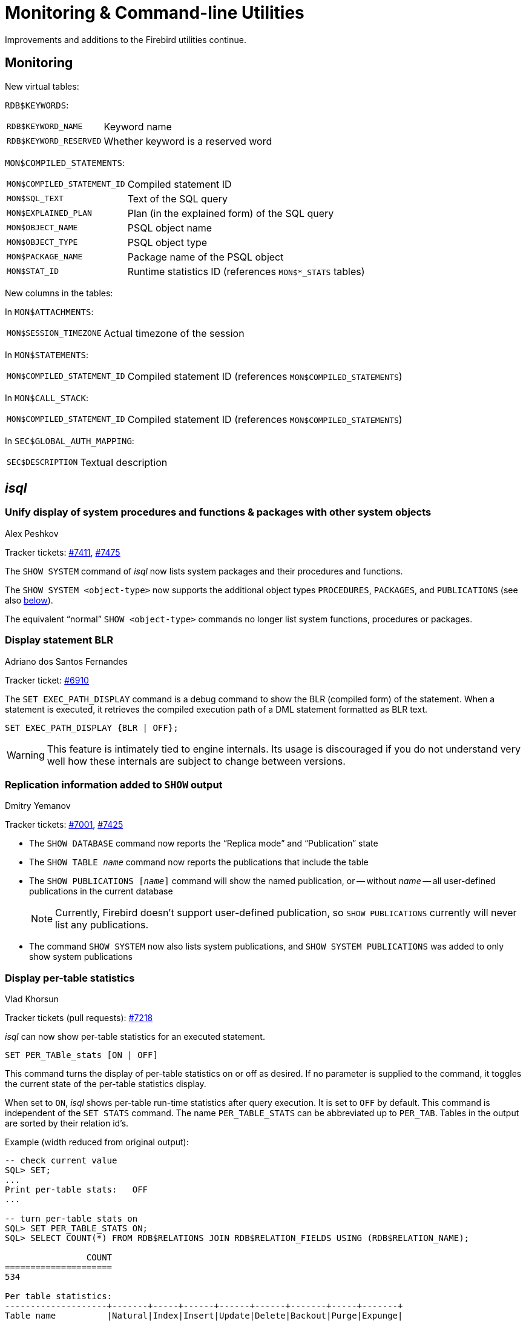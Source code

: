 [[rnfb50-util]]
= Monitoring & Command-line Utilities

Improvements and additions to the Firebird utilities continue.

[[rnfb50-util-mon]]
== Monitoring

New virtual tables: 

`RDB$KEYWORDS`:

[horizontal]
`RDB$KEYWORD_NAME`:: Keyword name
`RDB$KEYWORD_RESERVED`:: Whether keyword is a reserved word

`MON$COMPILED_STATEMENTS`:

[horizontal]
`MON$COMPILED_STATEMENT_ID`:: Compiled statement ID
`MON$SQL_TEXT`:: Text of the SQL query
`MON$EXPLAINED_PLAN`:: Plan (in the explained form) of the SQL query
`MON$OBJECT_NAME`:: PSQL object name
`MON$OBJECT_TYPE`:: PSQL object type
`MON$PACKAGE_NAME`:: Package name of the PSQL object
`MON$STAT_ID`:: Runtime statistics ID (references `MON$*_STATS` tables)

New columns in the tables: 

In `MON$ATTACHMENTS`:

[horizontal]
`MON$SESSION_TIMEZONE`:: Actual timezone of the session

In `MON$STATEMENTS`:

[horizontal]
`MON$COMPILED_STATEMENT_ID`:: Compiled statement ID (references `MON$COMPILED_STATEMENTS`)

In `MON$CALL_STACK`:

[horizontal]
`MON$COMPILED_STATEMENT_ID`:: Compiled statement ID (references `MON$COMPILED_STATEMENTS`)

In `SEC$GLOBAL_AUTH_MAPPING`:

[horizontal]
`SEC$DESCRIPTION`:: Textual description

[[rnfb50-util-isql]]
== _isql_

[[rnfb50-utils-show-system-proc]]
=== Unify display of system procedures and functions & packages with other system objects
Alex Peshkov

Tracker tickets: https://github.com/FirebirdSQL/firebird/issues/7411[#7411], https://github.com/FirebirdSQL/firebird/issues/7475[#7475]

The `SHOW SYSTEM` command of _isql_ now lists system packages and their procedures and functions.

The `SHOW SYSTEM <object-type>` now supports the additional object types `PROCEDURES`, `PACKAGES`, and `PUBLICATIONS` (see also <<rnfb50-utils-isql-show-repl,below>>).

The equivalent "`normal`" `SHOW <object-type>` commands no longer list system functions, procedures or packages.

[[rnfb50-utils-exec-path-blr]]
=== Display statement BLR
Adriano dos Santos Fernandes

Tracker ticket: https://github.com/FirebirdSQL/firebird/issues/6910[#6910]

The `SET EXEC_PATH_DISPLAY` command is a debug command to show the BLR (compiled form) of the statement.
When a statement is executed, it retrieves the compiled execution path of a DML statement formatted as BLR text.

[listing]
----
SET EXEC_PATH_DISPLAY {BLR | OFF};
----

[WARNING]
====
This feature is intimately tied to engine internals.
Its usage is discouraged if you do not understand very well how these internals are subject to change between versions.
====

[[rnfb50-utils-isql-show-repl]]
=== Replication information added to `SHOW` output
Dmitry Yemanov

Tracker tickets: https://github.com/FirebirdSQL/firebird/issues/7001[#7001], https://github.com/FirebirdSQL/firebird/issues/7425[#7425]

* The `SHOW DATABASE` command now reports the "`Replica mode`" and "`Publication`" state
* The `SHOW TABLE __name__` command now reports the publications that include the table
* The `SHOW PUBLICATIONS [__name__]` command will show the named publication, or -- without __name__ -- all user-defined publications in the current database
+
[NOTE]
====
Currently, Firebird doesn't support user-defined publication, so `SHOW PUBLICATIONS` currently will never list any publications.
====
* The command `SHOW SYSTEM` now also lists system publications, and `SHOW SYSTEM PUBLICATIONS` was added to only show system publications

[[rnfb50-utils-isql-per-table-stats]]
=== Display per-table statistics
Vlad Khorsun

Tracker tickets (pull requests): https://github.com/FirebirdSQL/firebird/pull/7218[#7218]

_isql_ can now show per-table statistics for an executed statement.

[listing]
----
SET PER_TABle_stats [ON | OFF]
----

This command turns the display of per-table statistics on or off as desired.
If no parameter is supplied to the command, it toggles the current state of the per-table statistics display.

When set to `ON`, _isql_ shows per-table run-time statistics after query execution.
It is set to `OFF` by default.
This command is independent of the `SET STATS` command.
The name `PER_TABLE_STATS` can be abbreviated up to `PER_TAB`.
Tables in the output are sorted by their relation id's.

Example (width reduced from original output):

[listing]
----
-- check current value
SQL> SET;
...
Print per-table stats:   OFF
...

-- turn per-table stats on
SQL> SET PER_TABLE_STATS ON;
SQL> SELECT COUNT(*) FROM RDB$RELATIONS JOIN RDB$RELATION_FIELDS USING (RDB$RELATION_NAME);

                COUNT
=====================
534

Per table statistics:
--------------------+-------+-----+------+------+------+-------+-----+-------+
Table name          |Natural|Index|Insert|Update|Delete|Backout|Purge|Expunge|
--------------------+-------+-----+------+------+------+-------+-----+-------+
RDB$INDICES         |       |    3|      |      |      |       |     |       |
RDB$RELATION_FIELDS |       |  534|      |      |      |       |     |       |
RDB$RELATIONS       |     59|     |      |      |      |       |     |       |
RDB$SECURITY_CLASSES|       |    3|      |      |      |       |     |       |
--------------------+-------+-----+------+------+------+-------+-----+-------+
----

Note, some system tables are shown that were not listed in the query;
the engine reads some additional metadata when preparing the query.

[listing]
----
-- turn per-table stats off, using shortened name
SQL> SET PER_TAB OFF;
----

[[rnfb50-utils-gbak]]
== _gbak_

[[rnfb50-utils-gbak-parallel]]
=== Parallel backup/restore
Vlad Khorsun

Tracker tickets: https://github.com/FirebirdSQL/firebird/issues/1783[#1783],
https://github.com/FirebirdSQL/firebird/issues/3374[#3374]

A new command-line switch has been added to _gbak_: `-PAR[ALLEL] <N>`.

It defines how many parallel workers will be used for the requested task.

Usage examples:

[source]
----
gbak -b -par 4 -user <username> -pass <password> <dbname> <backupname>
gbak -r -par 4 -user <username> -pass <password> <backupname> <dbname>
----

[[rnfb50-utils-gfix]]
== _gfix_

[[rnfb50-utils-gfix-parallel]]
=== Parallel sweep and ICU dependencies rebuild
Vlad Khorsun

Tracker tickets: https://github.com/FirebirdSQL/firebird/issues/7447[#7447], https://github.com/FirebirdSQL/firebird/issues/7550[#7550]

A new command-line switch has been added to _gfix_: `-PAR[ALLEL] <N>`.

It defines how many parallel workers will be used for the requested task.

Usage example:

[source]
----
gfix -sweep -par 4 -user <username> -pass <password> <dbname>
gfix -icu -par 4 -user <username> -pass <password> <dbname>
----

The `-parallel` option is only valid in combination with the `-sweep` and `-icu` tasks.

[[rnfb50-utils-gfix-upgrade]]
=== ODS upgrade
Dmitry Yemanov

Tracker tickets: https://github.com/FirebirdSQL/firebird/pull/7397[#7397]

A new command-line switch has been added to _gfix_: `-UP[GRADE]`.

It allows to upgrade ODS of the database to the latest supported minor version (within the supported major version).

Usage example(s):

[source]
----
gfix -upgrade <dbname> -user <username> -pass <password>
----
